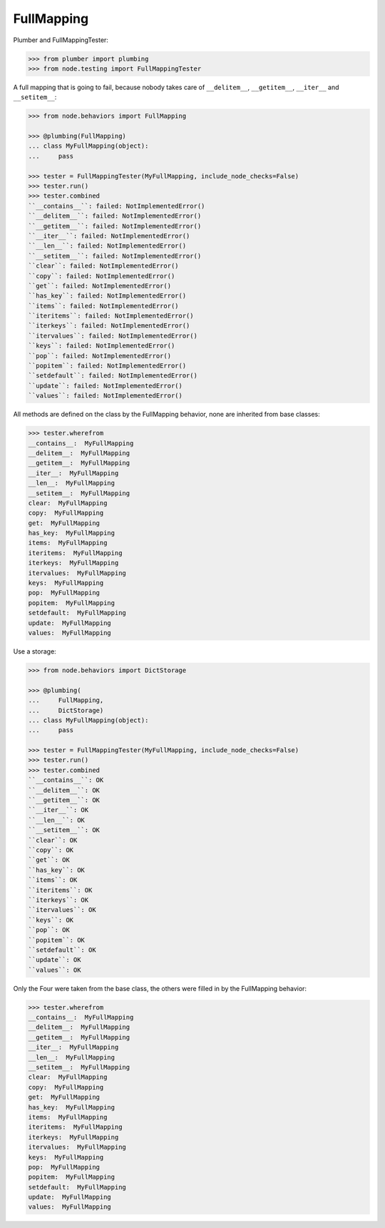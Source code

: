 FullMapping
-----------

Plumber and FullMappingTester:

.. code-block:: pycon

    >>> from plumber import plumbing
    >>> from node.testing import FullMappingTester

A full mapping that is going to fail, because nobody takes care of
``__delitem__``, ``__getitem__``, ``__iter__`` and ``__setitem__``:

.. code-block:: pycon

    >>> from node.behaviors import FullMapping

    >>> @plumbing(FullMapping)
    ... class MyFullMapping(object):
    ...     pass

    >>> tester = FullMappingTester(MyFullMapping, include_node_checks=False)
    >>> tester.run()
    >>> tester.combined
    ``__contains__``: failed: NotImplementedError()
    ``__delitem__``: failed: NotImplementedError()
    ``__getitem__``: failed: NotImplementedError()
    ``__iter__``: failed: NotImplementedError()
    ``__len__``: failed: NotImplementedError()
    ``__setitem__``: failed: NotImplementedError()
    ``clear``: failed: NotImplementedError()
    ``copy``: failed: NotImplementedError()
    ``get``: failed: NotImplementedError()
    ``has_key``: failed: NotImplementedError()
    ``items``: failed: NotImplementedError()
    ``iteritems``: failed: NotImplementedError()
    ``iterkeys``: failed: NotImplementedError()
    ``itervalues``: failed: NotImplementedError()
    ``keys``: failed: NotImplementedError()
    ``pop``: failed: NotImplementedError()
    ``popitem``: failed: NotImplementedError()
    ``setdefault``: failed: NotImplementedError()
    ``update``: failed: NotImplementedError()
    ``values``: failed: NotImplementedError()

All methods are defined on the class by the FullMapping behavior, none are
inherited from base classes:

.. code-block:: pycon

    >>> tester.wherefrom
    __contains__:  MyFullMapping
    __delitem__:  MyFullMapping
    __getitem__:  MyFullMapping
    __iter__:  MyFullMapping
    __len__:  MyFullMapping
    __setitem__:  MyFullMapping
    clear:  MyFullMapping
    copy:  MyFullMapping
    get:  MyFullMapping
    has_key:  MyFullMapping
    items:  MyFullMapping
    iteritems:  MyFullMapping
    iterkeys:  MyFullMapping
    itervalues:  MyFullMapping
    keys:  MyFullMapping
    pop:  MyFullMapping
    popitem:  MyFullMapping
    setdefault:  MyFullMapping
    update:  MyFullMapping
    values:  MyFullMapping

Use a storage:

.. code-block:: pycon

    >>> from node.behaviors import DictStorage

    >>> @plumbing(
    ...     FullMapping,
    ...     DictStorage)
    ... class MyFullMapping(object):
    ...     pass

    >>> tester = FullMappingTester(MyFullMapping, include_node_checks=False)
    >>> tester.run()
    >>> tester.combined
    ``__contains__``: OK
    ``__delitem__``: OK
    ``__getitem__``: OK
    ``__iter__``: OK
    ``__len__``: OK
    ``__setitem__``: OK
    ``clear``: OK
    ``copy``: OK
    ``get``: OK
    ``has_key``: OK
    ``items``: OK
    ``iteritems``: OK
    ``iterkeys``: OK
    ``itervalues``: OK
    ``keys``: OK
    ``pop``: OK
    ``popitem``: OK
    ``setdefault``: OK
    ``update``: OK
    ``values``: OK

Only the Four were taken from the base class, the others were filled in by the
FullMapping behavior:

.. code-block:: pycon

    >>> tester.wherefrom
    __contains__:  MyFullMapping
    __delitem__:  MyFullMapping
    __getitem__:  MyFullMapping
    __iter__:  MyFullMapping
    __len__:  MyFullMapping
    __setitem__:  MyFullMapping
    clear:  MyFullMapping
    copy:  MyFullMapping
    get:  MyFullMapping
    has_key:  MyFullMapping
    items:  MyFullMapping
    iteritems:  MyFullMapping
    iterkeys:  MyFullMapping
    itervalues:  MyFullMapping
    keys:  MyFullMapping
    pop:  MyFullMapping
    popitem:  MyFullMapping
    setdefault:  MyFullMapping
    update:  MyFullMapping
    values:  MyFullMapping
